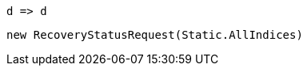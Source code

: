 [source, csharp]
----
d => d
----
[source, csharp]
----
new RecoveryStatusRequest(Static.AllIndices)
----

